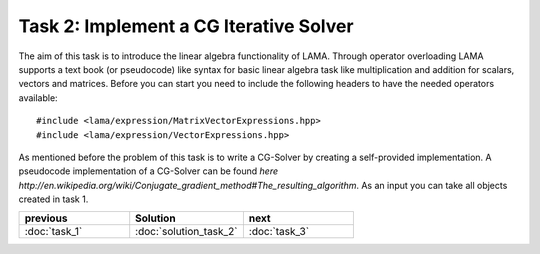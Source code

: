 Task 2: Implement a CG Iterative Solver
=======================================

The aim of this task is to introduce the linear algebra functionality of LAMA.
Through operator overloading LAMA supports a text book (or pseudocode) like
syntax for basic linear algebra task like multiplication and addition for
scalars, vectors and matrices. Before you can start you need to include the
following headers to have the needed operators available:

::

    #include <lama/expression/MatrixVectorExpressions.hpp>
    #include <lama/expression/VectorExpressions.hpp>

As mentioned before the problem of this task is to write a CG-Solver by creating
a self-provided implementation. A pseudocode implementation of a CG-Solver can
be found `here http://en.wikipedia.org/wiki/Conjugate_gradient_method#The_resulting_algorithm`.
As an input you can take all objects created in task 1.

.. csv-table:: 
   :header: "previous", "Solution", "next"
   :widths: 330, 340, 330

   ":doc:`task_1`", ":doc:`solution_task_2`", ":doc:`task_3`"